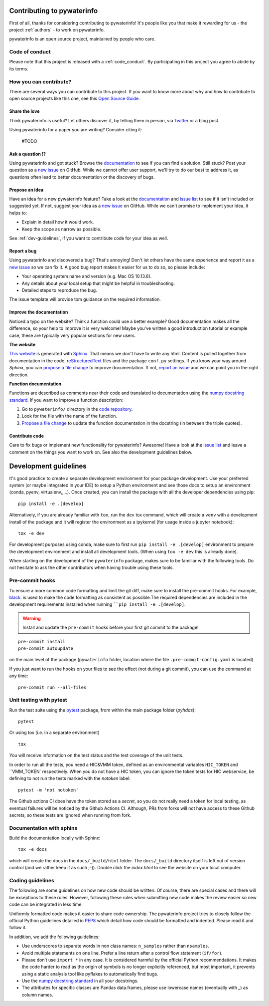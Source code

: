 Contributing to pywaterinfo
===========================

First of all, thanks for considering contributing to pywaterinfo! It's people like you that make it
rewarding for us - the project :ref:`authors` - to work on pywaterinfo.

.. _maintainers: .

pywaterinfo is an open source project, maintained by people who care.

Code of conduct
---------------

Please note that this project is released with a :ref:`code_conduct`.
By participating in this project you agree to abide by its terms.

How you can contribute?
-----------------------

There are several ways you can contribute to this project. If you want to know
more about why and how to contribute to open source projects like this one,
see this `Open Source Guide`_.

.. _Open Source Guide: https://opensource.guide/how-to-contribute/

Share the love
^^^^^^^^^^^^^^

Think pywaterinfo is useful? Let others discover it, by telling them in person, via Twitter_ or a blog post.

.. _Twitter: https://twitter.com/fluves

Using pywaterinfo for a paper you are writing? Consider citing it:

    #TODO

Ask a question ⁉️
^^^^^^^^^^^^^^^^^

Using pywaterinfo and got stuck? Browse the documentation_ to see if you
can find a solution. Still stuck? Post your question as a `new issue`_ on GitHub.
While we cannot offer user support, we'll try to do our best to address it,
as questions often lead to better documentation or the discovery of bugs.

.. _documentation: https://fluves.github.io/pywaterinfo/
.. _new issue: https://github.com/fluves/pywaterinfo/issues/new

Propose an idea
^^^^^^^^^^^^^^^^

Have an idea for a new pywaterinfo feature? Take a look at the documentation_ and
`issue list`_ to see if it isn't included or suggested yet. If not, suggest
your idea as a `new issue`_ on GitHub. While we can't promise to implement
your idea, it helps to:

.. _documentation: https://fluves.github.io/pywaterinfo/
.. _issue list: https://github.com/fluves/pywaterinfo/issues
.. _new issue: https://github.com/fluves/pywaterinfo/issues/new

* Explain in detail how it would work.
* Keep the scope as narrow as possible.

See :ref:`dev-guidelines`,  if you want to contribute code for your idea as well.

Report a bug
^^^^^^^^^^^^

Using pywaterinfo and discovered a bug? That's annoying! Don't let others have the
same experience and report it as a `new issue`_ so we can fix it. A good bug
report makes it easier for us to do so, so please include:

.. _new issue: https://github.com/fluves/pywaterinfo/issues/new

* Your operating system name and version (e.g. Mac OS 10.13.6).
* Any details about your local setup that might be helpful in troubleshooting.
* Detailed steps to reproduce the bug.

The issue template will provide tom guidance on the required information.

Improve the documentation
^^^^^^^^^^^^^^^^^^^^^^^^^^

Noticed a typo on the website? Think a function could use a better example?
Good documentation makes all the difference, so your help to improve it is very
welcome! Maybe you've written a good introduction tutorial or example case,
these are typically very popular sections for new users.

**The website**

`This website`_ is generated with Sphinx_. That means we don't have to
write any html. Content is pulled together from documentation in the code,
reStructuredText_ files and the package ``conf.py`` settings. If you
know your way around *Sphinx*, you can `propose a file change`_ to improve
documentation. If not, `report an issue`_ and we can point you in the right direction.

.. _This website: https://fluves.github.io/pywaterinfo/
.. _Sphinx: https://www.sphinx-doc.org/en/master/
.. _reStructuredText: https://docutils.sourceforge.net/rst.html
.. _propose a file change: https://help.github.com/articles/editing-files-in-another-user-s-repository/
.. _report an issue: https://github.com/fluves/pywaterinfo/issues/new

**Function documentation**

Functions are described as comments near their code and translated to
documentation using the  `numpy docstring standard`_. If you want to improve a
function description:

.. _numpy docstring standard: https://numpydoc.readthedocs.io/en/latest/format.html

1. Go to ``pywaterinfo/`` directory in the `code repository`_.
2. Look for the file with the name of the function.
3. `Propose a file change`_ to update the function documentation in the docstring (in between the triple quotes).

.. _code repository: https://github.com/fluves/pywaterinfo
.. _Propose a file change: https://help.github.com/articles/editing-files-in-another-user-s-repository/


Contribute code
^^^^^^^^^^^^^^^

Care to fix bugs or implement new functionality for pywaterinfo? Awesome! Have a
look at the `issue list`_ and leave a comment on the things you want
to work on. See also the development guidelines below.

.. _dev-guidelines:

Development guidelines
===========================

It's good practice to create a separate development environment for your package development. Use your preferred
system (or maybe integrated in your IDE) to setup a Python environment and see those docs to setup an environment
(conda, pyenv, virtualenv,,...). Once created, you can install the package with all the developer dependencies
using pip:

::

    pip install -e .[develop]

Alternatively, if you are already familiar with ``tox``, run the ``dev`` tox command, which will create a ``venv`` with a
development install of the package and it will register the environment as a ipykernel (for usage
inside a jupyter notebook):

::

    tox -e dev

For development purposes using conda, make sure to first run ``pip install -e .[develop]`` environment
to prepare the development environment and install all development tools. (When using ``tox -e dev`` this
is already done).

When starting on the development of the ``pywaterinfo`` package, makes sure to be familiar with the following tools. Do
not hesitate to ask the other contributors when having trouble using these tools.

Pre-commit hooks
----------------

To ensure a more common code formatting and limit the git diff, make sure to install the pre-commit hooks. For example,
`black <https://black.readthedocs.io/en/stable/index.html>`_. is used to make the code formatting as consistent as possible.The
required dependencies are included in the development requirements installed when running ````pip install -e .[develop]``.

.. warning::
   Install and update the ``pre-commit`` hooks before your first git commit to the package!

::

    pre-commit install
    pre-commit autoupdate

on the main level of the package (``pywaterinfo`` folder, location where the file ``.pre-commit-config.yaml`` is located)

If you just want to run the hooks on your files to see the effect (not during a git commit),
you can use the command at any time:

::

    pre-commit run --all-files

Unit testing with pytest
-------------------------

Run the test suite using the `pytest <https://docs.pytest.org>`_ package, from within the main package folder (`pyhdas`):

::

    pytest

Or using tox (i.e. in a separate environment)

::

    tox

You will receive information on the test status and the test coverage of the unit tests.

In order to run all the tests, you need a HIC&VMM token, defined as an environmental variables ``HIC_TOKEN``
and ``VMM_TOKEN` respectively. When you do not have a HIC token, you can ignore the token tests for HIC webservice,
be defining to not run the tests marked with the `notoken` label:

::

    pytest -m 'not notoken'

The Github actions CI does have the token stored as a *secret*, so you do not really need a token for local testing, as eventual failures
will be noticed by the Github Actions CI. Although, PRs from forks will not have access to these Github secrets, so these
tests are ignored when running from fork.

Documentation with sphinx
--------------------------

Build the documentation locally with Sphinx:

::

    tox -e docs

which will create the docs in the ``docs/_build/html`` folder. The ``docs/_build`` directory itself is
left out of version control (and we rather keep it as such ;-)). Double click the `index.html` to see the
website on your local computer.

Coding guidelines
-----------------

The following are some guidelines on how new code should be written. Of course,
there are special cases and there will be exceptions to these rules. However,
following these rules when submitting new code makes the review easier so new
code can be integrated in less time.

Uniformly formatted code makes it easier to share code ownership. The
pywaterinfo project tries to closely follow the official Python guidelines
detailed in `PEP8 <https://www.python.org/dev/peps/pep-0008/>`_ which detail
how code should be formatted and indented. Please read it and follow it.

In addition, we add the following guidelines:

* Use underscores to separate words in non class names: ``n_samples`` rather than ``nsamples``.
* Avoid multiple statements on one line. Prefer a line return after a control flow statement (\ ``if/for``\ ).
* Please don’t use ``import *`` in any case. It is considered harmful by the official Python recommendations. It makes the code harder to read as the origin of symbols is no longer explicitly referenced, but most important, it prevents using a static analysis tool like pyflakes to automatically find bugs.
* Use the `numpy docstring standard`_ in all your docstrings.
* The attributes for specific classes are Pandas data.frames, please use lowercase names (eventually with `_`) as column names.
